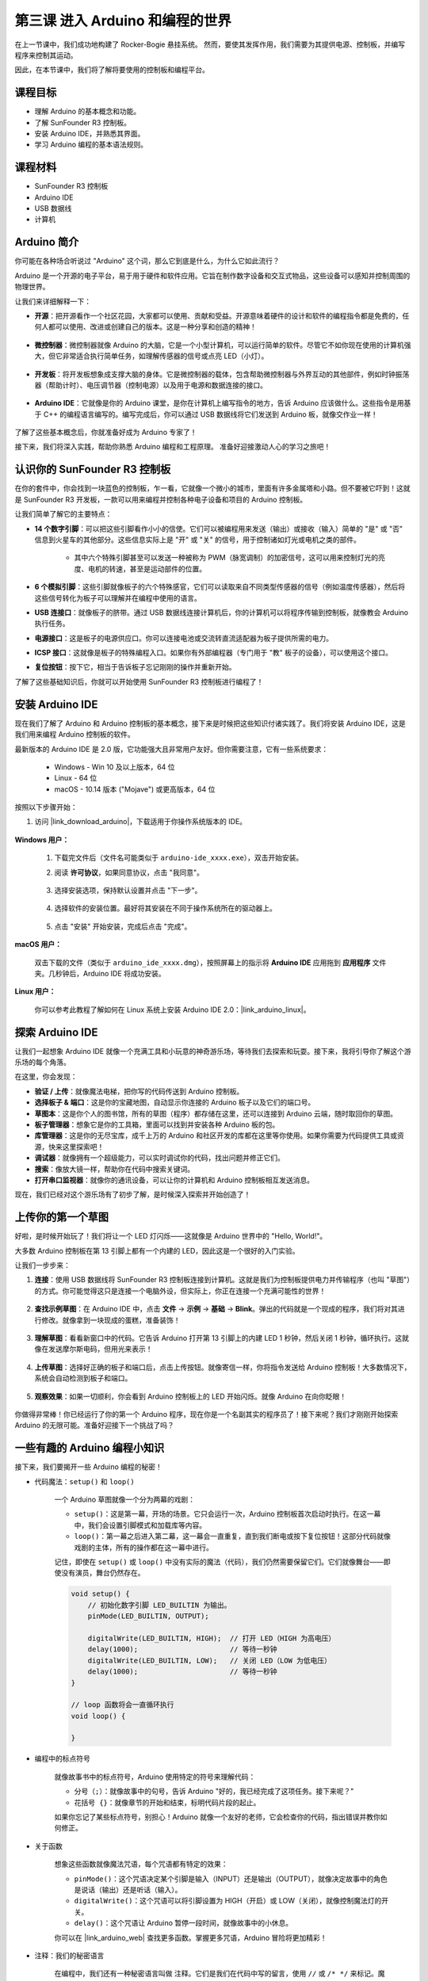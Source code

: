 第三课 进入 Arduino 和编程的世界
=====================================================

在上一节课中，我们成功地构建了 Rocker-Bogie 悬挂系统。  
然而，要使其发挥作用，我们需要为其提供电源、控制板，并编写程序来控制其运动。

因此，在本节课中，我们将了解将要使用的控制板和编程平台。

.. image:: img/upload_blink.gif

课程目标
---------------------

* 理解 Arduino 的基本概念和功能。
* 了解 SunFounder R3 控制板。
* 安装 Arduino IDE，并熟悉其界面。
* 学习 Arduino 编程的基本语法规则。

课程材料
--------------------

* SunFounder R3 控制板
* Arduino IDE
* USB 数据线
* 计算机

Arduino 简介
------------------------------------------

你可能在各种场合听说过 "Arduino" 这个词，那么它到底是什么，为什么它如此流行？

Arduino 是一个开源的电子平台，易于用于硬件和软件应用。它旨在制作数字设备和交互式物品，这些设备可以感知并控制周围的物理世界。

让我们来详细解释一下：

* **开源**：把开源看作一个社区花园，大家都可以使用、贡献和受益。开源意味着硬件的设计和软件的编程指令都是免费的，任何人都可以使用、改进或创建自己的版本。这是一种分享和创造的精神！

    .. image:: img/arduino_oscomm.png
        :width: 400
        :align: center

* **微控制器**：微控制器就像 Arduino 的大脑，它是一个小型计算机，可以运行简单的软件。尽管它不如你现在使用的计算机强大，但它非常适合执行简单任务，如理解传感器的信号或点亮 LED（小灯）。

    .. image:: img/arduino_micro.jpg
        :width: 500
        :align: center

* **开发板**：将开发板想象成支撑大脑的身体。它是微控制器的载体，包含帮助微控制器与外界互动的其他部件，例如时钟振荡器（帮助计时）、电压调节器（控制电源）以及用于电源和数据连接的接口。

    .. image:: img/arduino_board1.png
        :width: 600
        :align: center

* **Arduino IDE**：它就像是你的 Arduino 课堂，是你在计算机上编写指令的地方，告诉 Arduino 应该做什么。这些指令是用基于 C++ 的编程语言编写的。编写完成后，你可以通过 USB 数据线将它们发送到 Arduino 板，就像交作业一样！

    .. image:: img/arduino_ide_icon.png
        :width: 200
        :align: center

了解了这些基本概念后，你就准备好成为 Arduino 专家了！

接下来，我们将深入实践，帮助你熟悉 Arduino 编程和工程原理。
准备好迎接激动人心的学习之旅吧！



认识你的 SunFounder R3 控制板
---------------------------------------------------

在你的套件中，你会找到一块蓝色的控制板，乍一看，它就像一个微小的城市，里面有许多金属塔和小路。但不要被它吓到！这就是 SunFounder R3 开发板，一款可以用来编程并控制各种电子设备和项目的 Arduino 控制板。

让我们简单了解它的主要特点：

.. image:: img/sf_r3.jpg
    :width: 800

* **14 个数字引脚**：可以把这些引脚看作小小的信使。它们可以被编程用来发送（输出）或接收（输入）简单的 "是" 或 "否" 信息到火星车的其他部分。这些信息实际上是 "开" 或 "关" 的信号，用于控制诸如灯光或电机之类的部件。

    * 其中六个特殊引脚甚至可以发送一种被称为 PWM（脉宽调制）的加密信号，这可以用来控制灯光的亮度、电机的转速，甚至是运动部件的位置。


* **6 个模拟引脚**：这些引脚就像板子的六个特殊感官，它们可以读取来自不同类型传感器的信号（例如温度传感器），然后将这些信号转化为板子可以理解并在编程中使用的语言。

* **USB 连接口**：就像板子的脐带。通过 USB 数据线连接计算机后，你的计算机可以将程序传输到控制板，就像教会 Arduino 执行任务。

* **电源接口**：这是板子的电源供应口。你可以连接电池或交流转直流适配器为板子提供所需的电力。

* **ICSP 接口**：这就像是板子的特殊编程入口。如果你有外部编程器（专门用于 "教" 板子的设备），可以使用这个接口。

* **复位按钮**：按下它，相当于告诉板子忘记刚刚的操作并重新开始。

了解了这些基础知识后，你就可以开始使用 SunFounder R3 控制板进行编程了！

安装 Arduino IDE
-----------------------------------------------

现在我们了解了 Arduino 和 Arduino 控制板的基本概念，接下来是时候把这些知识付诸实践了。我们将安装 Arduino IDE，这是我们用来编程 Arduino 控制板的软件。

最新版本的 Arduino IDE 是 2.0 版，它功能强大且非常用户友好。但你需要注意，它有一些系统要求：

    * Windows - Win 10 及以上版本，64 位
    * Linux - 64 位
    * macOS - 10.14 版本 ("Mojave") 或更高版本，64 位

按照以下步骤开始：

#. 访问 |link_download_arduino|，下载适用于你操作系统版本的 IDE。

    .. image:: img/sp_001.png

**Windows 用户：**

    #. 下载完文件后（文件名可能类似于 ``arduino-ide_xxxx.exe``），双击开始安装。

    #. 阅读 **许可协议**，如果同意协议，点击 "我同意"。

        .. image:: img/sp_02.png

    #. 选择安装选项，保持默认设置并点击 "下一步"。

        .. image:: img/sp_03.jpg

    #. 选择软件的安装位置。最好将其安装在不同于操作系统所在的驱动器上。

        .. image:: img/sp_04.jpg

    #. 点击 "安装" 开始安装，完成后点击 "完成"。

        .. image:: img/sp_05.jpg

**macOS 用户：**

    双击下载的文件（类似于 ``arduino_ide_xxxx.dmg``），按照屏幕上的指示将 **Arduino IDE** 应用拖到 **应用程序** 文件夹。几秒钟后，Arduino IDE 将成功安装。

    .. image:: img/macos_install_ide.png
        :width: 800

**Linux 用户：**

    你可以参考此教程了解如何在 Linux 系统上安装 Arduino IDE 2.0：|link_arduino_linux|。

探索 Arduino IDE
---------------------------------------------------

让我们一起想象 Arduino IDE 就像一个充满工具和小玩意的神奇游乐场，等待我们去探索和玩耍。接下来，我将引导你了解这个游乐场的每个角落。

.. image:: img/ide-2-overview1.png
    :width: 800

在这里，你会发现：

* **验证 / 上传**：就像魔法电梯，把你写的代码传送到 Arduino 控制板。
* **选择板子 & 端口**：这是你的宝藏地图，自动显示你连接的 Arduino 板子以及它们的端口号。
* **草图本**：这是你个人的图书馆，所有的草图（程序）都存储在这里，还可以连接到 Arduino 云端，随时取回你的草图。
* **板子管理器**：想象它是你的工具箱，里面可以找到并安装各种 Arduino 板的包。
* **库管理器**：这是你的无尽宝库，成千上万的 Arduino 和社区开发的库都在这里等你使用。如果你需要为代码提供工具或资源，快来这里探索吧！
* **调试器**：就像拥有一个超级能力，可以实时调试你的代码，找出问题并修正它们。
* **搜索**：像放大镜一样，帮助你在代码中搜索关键词。
* **打开串口监视器**：就像你的通讯设备，可以让你的计算机和 Arduino 控制板相互发送消息。

现在，我们已经对这个游乐场有了初步了解，是时候深入探索并开始创造了！


上传你的第一个草图
-----------------------------------------------

好啦，是时候开始玩了！我们将让一个 LED 灯闪烁——这就像是 Arduino 世界中的 "Hello, World!"。

大多数 Arduino 控制板在第 13 引脚上都有一个内建的 LED，因此这是一个很好的入门实验。

.. image:: img/1_led.jpg
    :width: 400
    :align: center

让我们一步步来：

#. **连接**：使用 USB 数据线将 SunFounder R3 控制板连接到计算机。这就是我们为控制板提供电力并传输程序（也叫 "草图"）的方式。你可能觉得这只是连接一个电脑外设，但实际上，你正在连接一个充满可能性的世界！

    .. image:: img/connect_board_pc.gif

#. **查找示例草图**：在 Arduino IDE 中，点击 **文件** -> **示例** -> **基础** -> **Blink**。弹出的代码就是一个现成的程序，我们将对其进行修改。就像拿到一块现成的蛋糕，准备装饰！

    .. image:: img/open_blink.png

#. **理解草图**：看看新窗口中的代码。它告诉 Arduino 打开第 13 引脚上的内建 LED 1 秒钟，然后关闭 1 秒钟，循环执行。这就像在发送摩尔斯电码，但用光来表示！

    .. image:: img/led_blink.png

#. **上传草图**：选择好正确的板子和端口后，点击上传按钮。就像寄信一样，你将指令发送给 Arduino 控制板！大多数情况下，系统会自动检测到板子和端口。

    .. image:: img/upload_blink.gif

#. **观察效果**：如果一切顺利，你会看到 Arduino 控制板上的 LED 开始闪烁。就像 Arduino 在向你眨眼！

    .. image:: img/blink_led.gif

你做得非常棒！你已经运行了你的第一个 Arduino 程序，现在你是一个名副其实的程序员了！接下来呢？我们才刚刚开始探索 Arduino 的无限可能。准备好迎接下一个挑战了吗？

一些有趣的 Arduino 编程小知识
--------------------------------------------------------

接下来，我们要揭开一些 Arduino 编程的秘密！ 

* 代码魔法：``setup()`` 和 ``loop()``

    一个 Arduino 草图就像一个分为两幕的戏剧：

    * ``setup()``：这是第一幕，开场的场景。它只会运行一次，Arduino 控制板首次启动时执行。在这一幕中，我们会设置引脚模式和加载库等内容。
    * ``loop()``：第一幕之后进入第二幕，这一幕会一直重复，直到我们断电或按下复位按钮！这部分代码就像戏剧的主体，所有的操作都在这一幕中进行。

    记住，即使在 ``setup()`` 或 ``loop()`` 中没有实际的魔法（代码），我们仍然需要保留它们。它们就像舞台——即使没有演员，舞台仍然存在。

    .. code-block:: arduino

        void setup() {
            // 初始化数字引脚 LED_BUILTIN 为输出。
            pinMode(LED_BUILTIN, OUTPUT);

            digitalWrite(LED_BUILTIN, HIGH);  // 打开 LED（HIGH 为高电压）
            delay(1000);                      // 等待一秒钟
            digitalWrite(LED_BUILTIN, LOW);   // 关闭 LED（LOW 为低电压）
            delay(1000);                      // 等待一秒钟
        }

        // loop 函数将会一直循环执行
        void loop() {

        }

* 编程中的标点符号

    就像故事书中的标点符号，Arduino 使用特定的符号来理解代码：

    * ``分号（;）``：就像故事中的句号，告诉 Arduino "好的，我已经完成了这项任务。接下来呢？"
    * ``花括号 {}``：就像章节的开始和结束，标明代码片段的起止。

    如果你忘记了某些标点符号，别担心！Arduino 就像一个友好的老师，它会检查你的代码，指出错误并教你如何修正。

    .. image:: img/blink_error.gif

* 关于函数

    想象这些函数就像魔法咒语，每个咒语都有特定的效果：

    * ``pinMode()``：这个咒语决定某个引脚是输入（INPUT）还是输出（OUTPUT），就像决定故事中的角色是说话（输出）还是听话（输入）。
    * ``digitalWrite()``：这个咒语可以将引脚设置为 HIGH（开启）或 LOW（关闭），就像控制魔法灯的开关。
    * ``delay()``：这个咒语让 Arduino 暂停一段时间，就像故事中的小休息。

    你可以在 |link_arduino_web| 查找更多函数。掌握更多咒语，Arduino 冒险将更加精彩！

* 注释：我们的秘密语言

    在编程中，我们还有一种秘密语言叫做 ``注释``。它们是我们在代码中写的留言，使用 ``//`` 或 ``/* */`` 来标记。魔法在于：Arduino 完全忽略它们！这是留下笔记的好地方，可以解释代码的难点。

* 代码可读性：让代码更友好

    就像写一篇好故事一样，代码的写法可以让它变得有趣易懂，还是让它乏味难懂。以下是一些让代码更友好的技巧：

    * 使用适当的缩进，把代码分成整洁的段落。这有助于读者理解每个部分的开始和结束。
    * 使用合适的变量名，就像给故事中的角色起个合适的名字。
    * 保持函数简洁，就像简短精悍的章节。
    * 留下注释，解释代码中复杂的部分。





记住，我们编写的代码不仅是给机器看的，也是给人类看的。所以让我们确保代码清晰易懂！


**反思与提升**

花点时间反思我们的学习旅程，这有助于我们发现可能遗漏的宝贵经验。问问自己：

* 这次 Arduino 探险中，最有趣的部分是什么？
* 有没有遇到什么挑战？你是如何克服的？
* 你能向朋友解释 Arduino 是什么，Arduino IDE 有什么作用，或者如何运行 Arduino 代码吗？
* 你如何描述第一次编程体验？
* 你还想了解哪些 Arduino 的知识？

通过思考这些问题，你将加深对 Arduino 的理解，为未来的探索做好准备。记住，反思没有对错——它是你个人的学习旅程！ 
